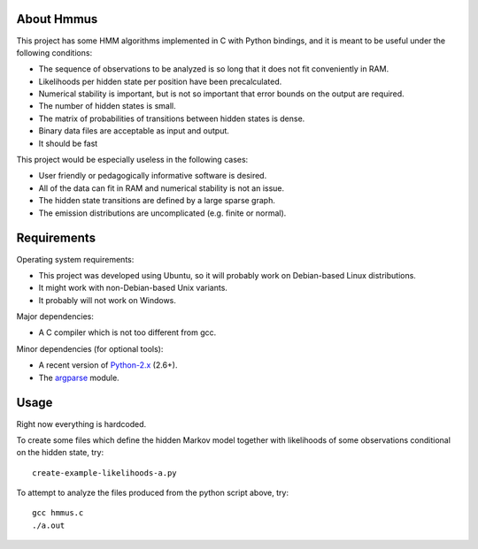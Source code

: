 About Hmmus
===========

This project has some HMM algorithms implemented in C with Python bindings,
and it is meant to be useful under the following conditions:

* The sequence of observations to be analyzed is so long
  that it does not fit conveniently in RAM.
* Likelihoods per hidden state per position have been precalculated.
* Numerical stability is important, but is not so important
  that error bounds on the output are required.
* The number of hidden states is small.
* The matrix of probabilities of transitions between hidden states is dense.
* Binary data files are acceptable as input and output.
* It should be fast

This project would be especially useless in the following cases:

* User friendly or pedagogically informative software is desired.
* All of the data can fit in RAM and numerical stability is not an issue.
* The hidden state transitions are defined by a large sparse graph.
* The emission distributions are uncomplicated (e.g. finite or normal).


Requirements
============

Operating system requirements:

* This project was developed using Ubuntu,
  so it will probably work on Debian-based Linux distributions.
* It might work with non-Debian-based Unix variants.
* It probably will not work on Windows.

Major dependencies:

* A C compiler which is not too different from gcc.

Minor dependencies
(for optional tools):

* A recent version of Python-2.x_ (2.6+).
* The argparse_ module.


Usage
=====

Right now everything is hardcoded.

To create some files which define the hidden Markov model
together with likelihoods of some observations conditional
on the hidden state, try::

    create-example-likelihoods-a.py

To attempt to analyze the files
produced from the python script above, try::

    gcc hmmus.c
    ./a.out


.. _Python-2.x: http://www.python.org/
.. _argparse: http://code.google.com/p/argparse/
